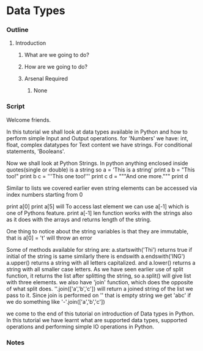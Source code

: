 * Data Types
*** Outline
***** Introduction
******* What are we going to do?
******* How are we going to do?
******* Arsenal Required
********* None
*** Script
    Welcome friends. 
    
    In this tutorial we shall look at data types available in Python and 
    how to perform simple Input and Output operations. 
    for 'Numbers' we have: int, float, complex datatypes
    for Text content we have strings.
    For conditional statements, 'Booleans'.
    
    Now we shall look at Python Strings.
    In python anything enclosed inside quotes(single or double) is a string
    so 
    a = 'This is a string'
    print a
    b = "This too!"
    print b
    c = '''This one too!'''
    print c
    d = """And one more."""
    print d
    
    Similar to lists we covered earlier even string elements can be accessed 
    via index numbers starting from 0

    print a[0]    
    print a[5]
    will 
    To access last element we can use a[-1] which is one of Pythons feature.
    print a[-1]
    len function works with the strings also as it does with the arrays and 
    returns length of the string.
    
    One thing to notice about the string variables is that they are 
    immutable, that is
    a[0] = 't'
    will throw an error
    
    Some of methods available for string are:
    a.startswith('Thi')
    returns true if initial of the string is same
    similarly there is endswith
    a.endswith('ING')
    a.upper() returns a string with all letters capitalized.
    and a.lower() returns a string with all smaller case letters.
    As we have seen earlier use of split function, it returns the list after
    splitting the string, so
    a.split()
    will give list with three elements.
    we also have 'join' function, which does the opposite of what
    split does. 
    ''.join(['a','b','c']) will return a joined string of the list we pass
    to it. Since join is performed on '' that is empty string we get 'abc'
    if we do something like
    '-'.join(['a','b','c'])
    
    we come to the end of this tutorial on introduction of Data types in
    Python. In this tutorial we have learnt what are supported data types, 
    supported operations and performing simple IO operations in Python.

*** Notes
